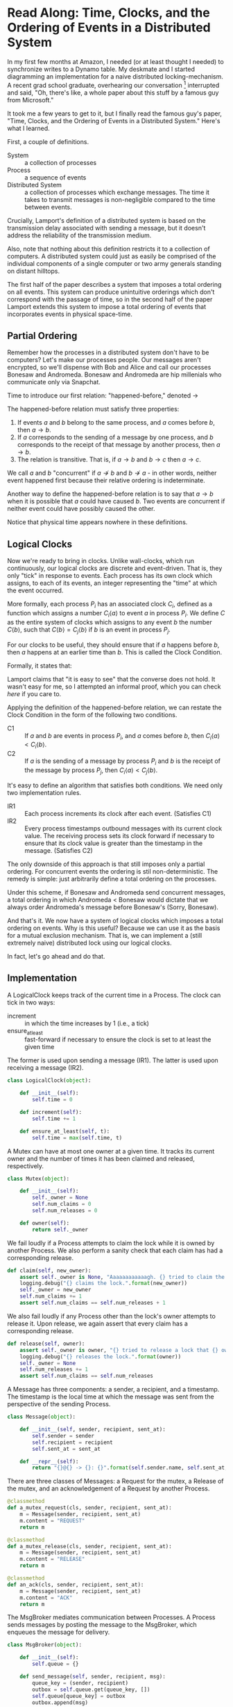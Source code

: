 * Read Along: Time, Clocks, and the Ordering of Events in a Distributed System

In my first few months at Amazon, I needed (or at least thought I
needed) to synchronize writes to a Dynamo table. My deskmate and I
started diagramming an implementation for a naive distributed
locking-mechanism. A recent grad school graduate, overhearing our
conversation [fn:1] interrupted and said, "Oh, there's like, a whole
paper about this stuff by a famous guy from Microsoft."

It took me a few years to get to it, but I finally read the famous
guy's paper, "Time, Clocks, and the Ordering of Events in a
Distributed System." Here's what I learned.

First, a couple of definitions.

- System :: a collection of processes
- Process :: a sequence of events
- Distributed System :: a collection of processes which exchange
     messages. The time it takes to transmit messages is
     non-negligible compared to the time between events.

Crucially, Lamport's definition of a distributed system is based on
the transmission delay associated with sending a message, but it
doesn't address the reliability of the transmission medium.

Also, note that nothing about this definition restricts it to a
collection of computers. A distributed system could just as easily be
comprised of the individual components of a single computer or two
army generals standing on distant hilltops.

The first half of the paper describes a system that imposes a total
ordering on all events. This system can produce unintuitive orderings
which don't correspond with the passage of time, so in the second half
of the paper Lamport extends this system to impose a total ordering of
events that incorporates events in physical space-time.

** Partial Ordering

Remember how the processes in a distributed system don't have to be
computers? Let's make our processes people. Our messages aren't
encrypted, so we'll dispense with Bob and Alice and call our processes
Bonesaw and Andromeda. Bonesaw and Andromeda are hip millenials who
communicate only via Snapchat.

Time to introduce our first relation: "happened-before," denoted
$\rightarrow$

The happened-before relation must satisfy three properties:

1. If events $a$ and $b$ belong to the same process, and $a$ comes
   before $b$, then $a \rightarrow b$.
2. If $a$ corresponds to the sending of a message by one process, and
   $b$ corresponds to the receipt of that message by another process,
   then $a \rightarrow b$.
3. The relation is transitive. That is, if $a \rightarrow b$ and $b
   \rightarrow c$ then $a \rightarrow c$.

We call $a$ and $b$ "concurrent" if $a \nrightarrow b$ and $b
\nrightarrow a$ - in other words, neither event happened first because
their relative ordering is indeterminate.

Another way to define the happened-before relation is to say that $a
\rightarrow b$ when it is possible that $a$ could have caused $b$. Two
events are concurrent if neither event could have possibly caused the
other.

Notice that physical time appears nowhere in these definitions.

** Logical Clocks

Now we're ready to bring in clocks. Unlike wall-clocks, which run
continuously, our logical clocks are discrete and event-driven. That
is, they only "tick" in response to events. Each process has its own
clock which assigns, to each of its events, an integer representing
the "time" at which the event occurred.

More formally, each process $P_i$ has an associated clock $C_i$,
defined as a function which assigns a number $C_i \langle a \rangle$
to event $a$ in process $P_i$. We define $C$ as the entire system of
clocks which assigns to any event $b$ the number $C \langle b
\rangle$, such that $C \langle b \rangle = C_j \langle b \rangle$ if
$b$ is an event in process $P_j$.

For our clocks to be useful, they should ensure that if $a$ happens
before $b$, then $a$ happens at an earlier time than $b$. This is
called the Clock Condition.

Formally, it states that:

#+NAME: ClockCondition
\begin{equation}
   \text{For any events } a, b, \text{if } a \rightarrow b \text{ then } C \langle a \rangle < C \langle b \rangle.
\end{equation}

Lamport claims that "it is easy to see" that the converse does not
hold. It wasn't easy for me, so I attempted an informal proof, which you can
check [[*Proof%20that%20converse%20of%20Clock%20Condition%20does%20not%20hold][here]] if you care to.

Applying the definition of the happened-before relation, we can
restate the Clock Condition in the form of the following two
conditions.

- C1 :: If $a$ and $b$ are events in process $P_i$, and $a$ comes
     before $b$, then $C_i \langle a \rangle < C_i \langle b \rangle$.
- C2 :: If $a$ is the sending of a message by process $P_i$ and $b$ is
     the receipt of the message by process $P_j$, then $C_i \langle a
     \rangle < C_j \langle b \rangle$.

It's easy to define an algorithm that satisfies both conditions. We
need only two implementation rules.

- IR1 :: Each process increments its clock after each event.
         (Satisfies C1)
- IR2 :: Every process timestamps outbound messages with its current
         clock value. The receiving process sets its clock forward if
         necessary to ensure that its clock value is greater than the
         timestamp in the message. (Satisfies C2)

The only downside of this approach is that still imposes only a
partial ordering. For concurrent events the ordering is stil
non-deterministic. The remedy is simple: just arbitrarily define a
total ordering on the processes.

Under this scheme, if Bonesaw and Andromeda send concurrent messages,
a total ordering in which Andromeda $<$ Bonesaw would dictate that we
always order Andromeda's message before Bonesaw's (Sorry, Bonesaw).

And that's it. We now have a system of logical clocks which imposes a
total ordering on events. Why is this useful? Because we can use it as
the basis for a mutual exclusion mechanism. That is, we can implement
a (still extremely naive) distributed lock using our logical clocks.

In fact, let's go ahead and do that.

** Implementation
:PROPERTIES:
:header-args: :tangle assets/lamport.py
:END:

#+BEGIN_SRC emacs-lisp :tangle no :exports none
(setq org-src-preserve-indentation t)
#+END_SRC

#+RESULTS:
: t

#+BEGIN_SRC python :exports none
from random import randint
import logging
#+END_SRC

A LogicalClock keeps track of the current time in a Process. The clock
can tick in two ways:

- increment :: in which the time increases by 1 (i.e., a tick)
- ensure_at_least :: fast-forward if necessary to ensure the clock is
     set to at least the given time

The former is used upon sending a message (IR1). The latter is used
upon receiving a message (IR2).

#+begin_src python
class LogicalClock(object):

    def __init__(self):
        self.time = 0

    def increment(self):
        self.time += 1

    def ensure_at_least(self, t):
        self.time = max(self.time, t)
#+end_src

A Mutex can have at most one owner at a given time. It tracks its
current owner and the number of times it has been claimed and
released, respectively.

#+begin_src python
class Mutex(object):

    def __init__(self):
        self._owner = None
        self.num_claims = 0
        self.num_releases = 0

    def owner(self):
        return self._owner
#+end_src

We fail loudly if a Process attempts to claim the lock while it is
owned by another Process. We also perform a sanity check that each
claim has had a corresponding release.

#+begin_src python
    def claim(self, new_owner):
        assert self._owner is None, "Aaaaaaaaaaaagh. {} tried to claim the lock, but {} owns it.".format(new_owner, self._owner)
        logging.debug("{} claims the lock.".format(new_owner))
        self._owner = new_owner
        self.num_claims += 1
        assert self.num_claims == self.num_releases + 1
#+end_src

We also fail loudly if any Process other than the lock's owner
attempts to release it. Upon release, we again assert that every claim
has a corresponding release.

#+begin_src python
    def release(self, owner):
        assert self._owner is owner, "{} tried to release a lock that {} owns.".format(owner, self._owner)
        logging.debug("{} releases the lock.".format(owner))
        self._owner = None
        self.num_releases += 1
        assert self.num_claims == self.num_releases
#+end_src

A Message has three components: a sender, a recipient, and a
timestamp. The timestamp is the local time at which the message was
sent from the perspective of the sending Process.

#+begin_src python
class Message(object):

    def __init__(self, sender, recipient, sent_at):
        self.sender = sender
        self.recipient = recipient
        self.sent_at = sent_at

    def __repr__(self):
        return "{}@{} -> {}: {}".format(self.sender.name, self.sent_at, self.recipient.name, self.content)
#+end_src

There are three classes of Messages: a Request for the mutex, a
Release of the mutex, and an acknowledgement of a Request by another
Process.

#+begin_src python
    @classmethod
    def a_mutex_request(cls, sender, recipient, sent_at):
        m = Message(sender, recipient, sent_at)
        m.content = "REQUEST"
        return m

    @classmethod
    def a_mutex_release(cls, sender, recipient, sent_at):
        m = Message(sender, recipient, sent_at)
        m.content = "RELEASE"
        return m

    @classmethod
    def an_ack(cls, sender, recipient, sent_at):
        m = Message(sender, recipient, sent_at)
        m.content = "ACK"
        return m
#+end_src

The MsgBroker mediates communication between Processes. A Process
sends messages by posting the message to the MsgBroker, which enqueues
the message for delivery.

#+begin_src python
class MsgBroker(object):

    def __init__(self):
        self.queue = {}

    def send_message(self, sender, recipient, msg):
        queue_key = (sender, recipient)
        outbox = self.queue.get(queue_key, [])
        self.queue[queue_key] = outbox
        outbox.append(msg)

#+end_src

We add a random delay to the delivery of messages to simulate network
latency. As Lamport points out, we are making the unrealistic
assumption that all messages from a particular process are not only
guaranteed to arrive, but are guaranteed to arrive in the same order
in which they were sent. In the real world we would use a protocol
that allows the receiver to detect when messages are lost or delivered
out of order.

#+begin_src python
    def deliver(self):
        for (sender, recipient), outbox in self.queue.items():
            while outbox and randint(1, 20) == 1:
                msg = outbox.pop(0)
                logging.debug("[MSG]: {}".format(msg))
                recipient.receive_message(sender, msg)
#+end_src

#+begin_src python :exports none
    def __str__(self):
        pending_msgs = 0
        for (sender, recipient), outbox in self.queue.items():
            pending_msgs += (len(outbox) if outbox else 0)
        return 'Messages pending delivery: {}'.format(pending_msgs)
#+end_src

Each process is uniquely identified by a name. Processes coordinate
access to a shared resource via the_lock and communicate via a
msg_broker.

#+BEGIN_SRC python
class Process(object):

    def __init__(self, name, the_lock, msg_broker):
        self.name = name
        self.the_lock = the_lock
        self.msg_broker = msg_broker
#+END_SRC

Every process maintains its own logical clock. Every claim on the lock
is stored in the request queue. Upon receiving a message from another
process, we record the current time and associate it with the sender
of the message in the =latest_ack_from= dict. We will refer to this dict
to determine whether another process has acknowledged our request to
claim the lock.

#+BEGIN_SRC python
        self.clock = LogicalClock()
        self.request_queue = []
        self.latest_ack_from = {}
#+END_SRC

#+BEGIN_SRC python :exports none
    def __str__(self):
        return "{name}@{time}".format(name=self.name, time=self.time())
#+END_SRC

To request the lock we send a timestamped message to each of our peers.

#+BEGIN_SRC python
    def request_lock(self, peers):
        for p in peers:
            msg = Message.a_mutex_request(self, p, self.time())
            self.send_message(p, msg)
#+END_SRC

We also add the timestamped request to our own request queue. Then we
increment the clock. This clock tick corresponds to IR1, which
requires that the clock be incremented between successive events.

#+BEGIN_SRC python
        self.request_queue.append(Message.a_mutex_request(self, self, self.time()))
        self.clock.increment()
#+END_SRC

A process issues a request for the lock about once every 10 cycles of
our simulation provided that it has no requests pending. We can run
the simulation under different degrees of lock contention by adjusting
the probability that the process "wants" the lock.

#+begin_src python
    def wants_lock(self):
        return not self.has_request_pending() and randint(1, 10) == 1

    def has_request_pending(self):
        # To see the effect of network congestion, uncomment the line below
        #return False
        return any(x for x in self.request_queue if x.sender is self)
#+end_src

If a process owns the lock, its request is guaranteed to be at the
front of the queue. Thus, to release the lock we pop the head of the
queue and notify the other processes. Sending these messages
corresponds to an event, so we increment the clock in accordance with
IR1.

#+BEGIN_SRC python
    def release_lock(self, peers):
        assert self.the_lock.owner() is self, "Tried to release a lock we don't own!"
        req = self.request_queue.pop(0)
        assert req.sender is self, "We somehow claimed the lock without being at the front of the queue!"
        self.the_lock.release(self)
        for p in peers:
            self.send_message(p, Message.a_mutex_release(self, p, self.time()))
        self.clock.increment()
#+end_src

We can adjust how long a process holds the lock here. Increasing the
expected lock hold time while holding constant the probability that a
process wants the lock will increase lock contention.

#+BEGIN_SRC python
    def ready_to_release(self):
        return randint(1, 2)
#+end_src

According to IR2, when a process receives a message it sets its clock
to a value greater than or equal to its present value and greater than
timestamp on the incoming message.

#+begin_src python
    def receive_message(self, sender, msg):
        self.clock.ensure_at_least(msg.sent_at + 1)
#+end_src

The first type of message we must handle is a request for the lock.
After we place the request on the request_queue, we send a timestamped
acknowledgement to the process that claimed the lock.

#+begin_src python
        if msg.content == "REQUEST":
            self.request_queue.append(msg)
            self.send_message(sender, Message.an_ack(self, sender, self.time()))
#+end_src

The second type of message is a release of the lock. The (now former)
owner of the lock is guaranteed to be at the head of the queue, so we
just pop the head of the queue.

#+begin_src python
        elif msg.content == "RELEASE":
            logging.debug("{} processing release by {}. Before removing:".format(self, sender))
            logging.debug(str(self.request_queue))
            self.request_queue.pop(0)
            logging.debug("After: {}:".format(self.request_queue))
#+end_src

The third and final type of message is an acknowledgement of our claim
from another process. In this case we simply record the time of the
acknowledgement and the process that sent it.

#+begin_src python
        elif msg.content == "ACK":
            self.latest_ack_from[sender.name] = msg.sent_at
#+end_src

We could potentially claim the lock in response to two types of
events: an acknowledgement of our claim (if no other process owns the
lock) or a notification of a release. When we receive either of these
messages, we check whether we have the right to claim the lock. If we
do, we take it.

#+begin_src python
        if msg.content in ["ACK", "RELEASE"] and self.can_claim_lock():
                self.the_lock.claim(self)
#+end_src

We can claim the lock if and only if the following two conditions
hold:

1. Our request for the lock is ordered before every other request.
2. We have received an acknowledgement of our claim from every other
   process which is timestamped after our request.

#+begin_src python
    def can_claim_lock(self):
        first_req = self.get_request_queue()[0]
        if first_req.sender is self:
            HARDCODED_NUM_PEERS = 9 # FIXME: Stop hardcoding
            acks = [sender for (sender, t) in self.latest_ack_from.iteritems()
                        if t > first_req.sent_at]
            return len(acks) == HARDCODED_NUM_PEERS
#+end_src

Ordering events by their timestamp would produce a partial ordering,
but we need a total ordering. Thus, we break ties using an
alphabetical ordering based on the process' name. Note that this
requires that process names be unique.

#+begin_src python
    @classmethod
    def total_ordering(cls, msg):
        return (msg.sent_at, msg.sender.name)

    def get_request_queue(self):
        self.request_queue.sort(key=Process.total_ordering)
        return self.request_queue
#+end_src

Processes delegate the delivery of messages to the Message Broker.

#+begin_src python
    def send_message(self, recipient, msg):
        self.msg_broker.send_message(self, recipient, msg)
#+end_src

#+begin_src python :exports none
    def time(self):
        return self.clock.time
#+end_src

Our driver program is simple. We instantiate 10 processes, a lock, and
a message broker. In each time cycle, every process has the chance to
(randomly) request the lock. If the lock is owned, the owner randomly
releases the lock. The message broker then delivers pending messages.

When the program exits, we print some summary statistics to show how
many times the lock was claimed and released, as well as how many
messages were enqueued for delivery. A non-zero exit status indicates
that none of our assertions failed and our distributed algorithm
worked.

#+begin_src python
if __name__ == "__main__":
    logging.basicConfig(level=logging.INFO)
    the_lock = Mutex()
    msg_broker = MsgBroker()

    a = Process("Andromeda", the_lock, msg_broker)
    b = Process("Bonesaw", the_lock, msg_broker)
    c = Process("Charybda", the_lock, msg_broker)
    d = Process("Doofus", the_lock, msg_broker)
    e = Process("Egbertina", the_lock, msg_broker)
    f = Process("Fido", the_lock, msg_broker)
    g = Process("Gary", the_lock, msg_broker)
    h = Process("Hufflepuff", the_lock, msg_broker)
    i = Process("Iola", the_lock, msg_broker)
    j = Process("Jethro", the_lock, msg_broker)

    processes = [a, b, c, d, e, f, g, h, i, j]
    SIMULATION_DURATION = 1000000

    for t in range(1, SIMULATION_DURATION):
        for p in processes:
            peers = [x for x in processes if not x is p]
            if p.wants_lock():
                p.request_lock(peers)
            if p == the_lock.owner() and p.ready_to_release():
                p.release_lock(peers)

        msg_broker.deliver()

    print "The lock was claimed {} times and released {} times".format(the_lock.num_claims, the_lock.num_releases)
    print "MsgBroker: {}".format(msg_broker)
#+END_SRC

** Footnotes

[fn:1] Lest the Amazon corporate overlords who instituted high-density,
open-plan seating read this as a success story, I should point out
that said coworker was audibly singing AC/DC's "Highway to Hell" and
playing the air drums with No. 2 pencils just before joining our
conversation. Odd guy, true story.

** Appendix

*** Proof that converse of Clock Condition does not hold
#+BEGIN_EXAMPLE
|     |
|     |
a2    |
|     b1
a1    |
|     |
A     B
#+END_EXAMPLE

To see why, consider the above scenario and assume that both the Clock
Condition and its converse are true.

That is for any events $a$ and $b$

$$
\text{if } a \rightarrow b \text{ then } C \langle a \rangle < C \langle b \rangle.
\text{if } C \langle a \rangle < C \langle b \rangle \text{ then } a \rightarrow b
$$

$a_1$ and $a_2$ occur in the same process, so by the first rule of the
happened-before relation

(1) $a_1 \rightarrow a_2$

No messages are exchanged between processes $A$ and $B$, so by the
second and third rules of the happened-before relation

(2) $a_1 \nrightarrow b_1$

(3) $a_2 \nrightarrow b_1$

If $C \langle a_1 \rangle < C \langle b_1 \rangle$, then the converse
of the Clock Condition implies that $a_1 \rightarrow b_1$, which contradicts
(2). Thus,

(4) $C \langle a_1 \rangle \ge C \langle b_1 \rangle$

If $C \langle a_1 \rangle > C \langle b_1 \rangle$, then $b_1
\rightarrow a_1$, which also contradicts (2). Thus, by (4)

(5) $C \langle a_1 \rangle = C \langle b_1 \rangle$

By a similar argument, we have that

(6) $C \langle a_2 \rangle = C \langle b_1 \rangle$

Combining (5) and (6), we have that $C \langle a_1 \rangle = C \langle
a_2 \rangle = C \langle b_1 \rangle$. But we have in (1) that $a_1
\rightarrow a_2$, so to satisfy the Clock Condition requires that $C
\langle a_1 \rangle < C \langle a_2 \rangle$. This leads to a
contradiction, so the converse of the Clock Condition does not hold.

